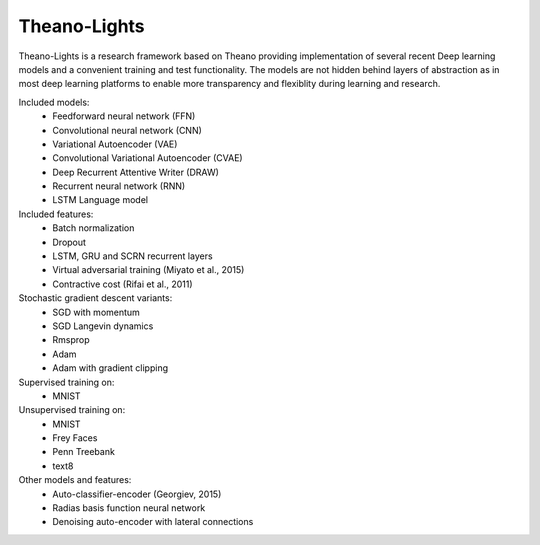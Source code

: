 Theano-Lights
=============

Theano-Lights is a research framework based on Theano providing implementation of several recent Deep learning models and a convenient training and test functionality. The models are not hidden behind layers of abstraction as in most deep learning platforms to enable more transparency and flexiblity during learning and research. 

Included models:
 * Feedforward neural network (FFN)
 * Convolutional neural network (CNN)
 * Variational Autoencoder  (VAE)
 * Convolutional Variational Autoencoder (CVAE)
 * Deep Recurrent Attentive Writer (DRAW)
 * Recurrent neural network (RNN)
 * LSTM Language model

Included features:
 * Batch normalization
 * Dropout
 * LSTM, GRU and SCRN recurrent layers
 * Virtual adversarial training (Miyato et al., 2015)
 * Contractive cost (Rifai et al., 2011)

Stochastic gradient descent variants:
 * SGD with momentum 
 * SGD Langevin dynamics
 * Rmsprop
 * Adam
 * Adam with gradient clipping

Supervised training on:
 * MNIST

Unsupervised training on:
 * MNIST
 * Frey Faces    
 * Penn Treebank
 * text8

Other models and features:
 * Auto-classifier-encoder (Georgiev, 2015)
 * Radias basis function neural network
 * Denoising auto-encoder with lateral connections